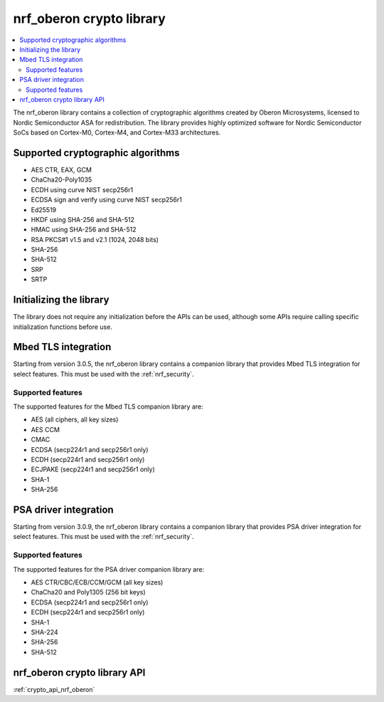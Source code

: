 .. _nrf_oberon_readme:

nrf_oberon crypto library
#########################

.. contents::
   :local:
   :depth: 2

The nrf_oberon library contains a collection of cryptographic algorithms created by Oberon Microsystems, licensed to Nordic Semiconductor ASA for redistribution.
The library provides highly optimized software for Nordic Semiconductor SoCs based on Cortex-M0, Cortex-M4, and Cortex-M33 architectures.


Supported cryptographic algorithms
==================================
* AES CTR, EAX, GCM
* ChaCha20-Poly1035
* ECDH using curve NIST secp256r1
* ECDSA sign and verify using curve NIST secp256r1
* Ed25519
* HKDF using SHA-256 and SHA-512
* HMAC using SHA-256 and SHA-512
* RSA PKCS#1 v1.5 and v2.1 (1024, 2048 bits)
* SHA-256
* SHA-512
* SRP
* SRTP


Initializing the library
========================
The library does not require any initialization before the APIs can be used, although some APIs require calling specific initialization functions before use.


Mbed TLS integration
====================
Starting from version 3.0.5, the nrf_oberon library contains a companion library that provides Mbed TLS integration for select features.
This must be used with the :ref:`nrf_security`.


Supported features
------------------
The supported features for the Mbed TLS companion library are:

* AES (all ciphers, all key sizes)
* AES CCM
* CMAC
* ECDSA (secp224r1 and secp256r1 only)
* ECDH (secp224r1 and secp256r1 only)
* ECJPAKE (secp224r1 and secp256r1 only)
* SHA-1
* SHA-256


PSA driver integration
======================
Starting from version 3.0.9, the nrf_oberon library contains a companion library that provides PSA driver integration for select features.
This must be used with the :ref:`nrf_security`.

Supported features
------------------
The supported features for the PSA driver companion library are:

* AES CTR/CBC/ECB/CCM/GCM (all key sizes)
* ChaCha20 and Poly1305 (256 bit keys)
* ECDSA (secp224r1 and secp256r1 only)
* ECDH (secp224r1 and secp256r1 only)
* SHA-1
* SHA-224
* SHA-256
* SHA-512

nrf_oberon crypto library API
=============================
:ref:`crypto_api_nrf_oberon`
